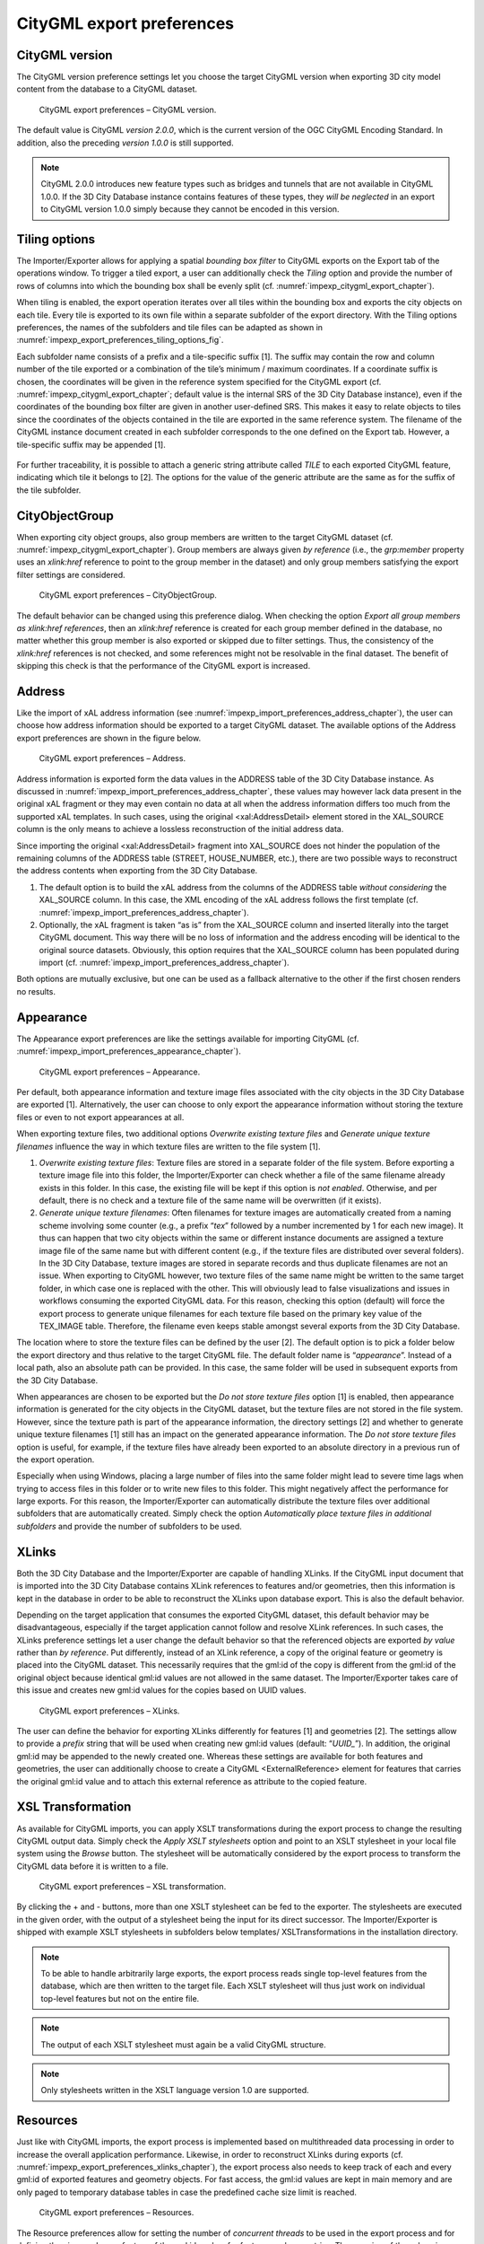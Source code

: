 .. _impexp_citygml_export_preferences_chapter:

CityGML export preferences
~~~~~~~~~~~~~~~~~~~~~~~~~~

.. _citygml-version:

CityGML version
^^^^^^^^^^^^^^^

The CityGML version preference settings let you choose the target
CityGML version when exporting 3D city model content from the database
to a CityGML dataset.

.. figure:: ../../media/impexp_export_preferences_citygml_version_fig.png
   :name: impexp_export_preferences_citygml_version_fig

   CityGML export preferences – CityGML version.

The default value is CityGML *version 2.0.0*, which is the current
version of the OGC CityGML Encoding Standard. In addition, also the
preceding *version 1.0.0* is still supported.

.. note::
   CityGML 2.0.0 introduces new feature types such as bridges and
   tunnels that are not available in CityGML 1.0.0. If the 3D City Database
   instance contains features of these types, they *will be neglected* in
   an export to CityGML version 1.0.0 simply because they cannot be encoded
   in this version.

.. _impexp_preferences_export_tiling_chapter:

Tiling options
^^^^^^^^^^^^^^

The Importer/Exporter allows for applying a spatial *bounding box
filter* to CityGML exports on the Export tab of the operations window.
To trigger a tiled export, a user can additionally check the *Tiling*
option and provide the number of rows of columns into which the bounding
box shall be evenly split (cf. :numref:`impexp_citygml_export_chapter`).

When tiling is enabled, the export operation iterates over all tiles
within the bounding box and exports the city objects on each tile. Every
tile is exported to its own file within a separate subfolder of the
export directory. With the Tiling options preferences, the names of the
subfolders and tile files can be adapted as shown in :numref:`impexp_export_preferences_tiling_options_fig`.

Each subfolder name consists of a prefix and a tile-specific suffix [1].
The suffix may contain the row and column number of the tile exported or
a combination of the tile’s minimum / maximum coordinates. If a
coordinate suffix is chosen, the coordinates will be given in the
reference system specified for the CityGML export (cf. :numref:`impexp_citygml_export_chapter`;
default value is the internal SRS of the 3D City Database instance),
even if the coordinates of the bounding box filter are given in another
user-defined SRS. This makes it easy to relate objects to tiles since
the coordinates of the objects contained in the tile are exported in the
same reference system. The filename of the CityGML instance document
created in each subfolder corresponds to the one defined on the Export
tab. However, a tile-specific suffix may be appended [1].

.. figure:: ../../media/impexp_export_preferences_tiling_options_fig.png
   :name: impexp_export_preferences_tiling_options_fig

    CityGML export preferences – Tiling options.

For further traceability, it is possible to attach a generic string
attribute called *TILE* to each exported CityGML feature, indicating
which tile it belongs to [2]. The options for the value of the generic
attribute are the same as for the suffix of the tile subfolder.


.. _cityobjectgroup:

CityObjectGroup
^^^^^^^^^^^^^^^

When exporting city object groups, also group members are written to the
target CityGML dataset (cf. :numref:`impexp_citygml_export_chapter`).
Group members are always given
*by reference* (i.e., the *grp:member* property uses an *xlink:href*
reference to point to the group member in the dataset) and only group
members satisfying the export filter settings are considered.

.. figure:: ../../media/impexp_export_preferences_cityobjectgroup_fig.png
   :name: impexp_export_preferences_cityobjectgroup_fig

   CityGML export preferences – CityObjectGroup.

The default behavior can be changed using this preference dialog. When
checking the option *Export all group members as xlink:href references*,
then an *xlink:href* reference is created for each group member defined
in the database, no matter whether this group member is also exported or
skipped due to filter settings. Thus, the consistency of the
*xlink:href* references is not checked, and some references might not be
resolvable in the final dataset. The benefit of skipping this check is
that the performance of the CityGML export is increased.


.. _impexp_preferences_address_chapter:

Address
^^^^^^^

Like the import of xAL address information
(see :numref:`impexp_import_preferences_address_chapter`), the
user can choose how address information should be exported to a target
CityGML dataset. The available options of the Address export preferences
are shown in the figure below.

.. figure:: ../../media/impexp_export_preferences_address_fig.png
   :name: impexp_export_preferences_address_fig

   CityGML export preferences – Address.

Address information is exported form the data values in the ADDRESS
table of the 3D City Database instance. As discussed in :numref:`impexp_import_preferences_address_chapter`,
these values may however lack data present in the original xAL fragment
or they may even contain no data at all when the address information
differs too much from the supported xAL templates. In
such cases, using the original <xal:AddressDetail> element stored in the
XAL_SOURCE column is the only means to achieve a lossless reconstruction
of the initial address data.

Since importing the original <xal:AddressDetail> fragment into
XAL_SOURCE does not hinder the population of the remaining columns of
the ADDRESS table (STREET, HOUSE_NUMBER, etc.), there are two possible
ways to reconstruct the address contents when exporting from the 3D City
Database.

1) The default option is to build the xAL address from the columns of
   the ADDRESS table *without considering* the XAL_SOURCE column. In
   this case, the XML encoding of the xAL address follows the first
   template (cf. :numref:`impexp_import_preferences_address_chapter`).

2) Optionally, the xAL fragment is taken “as is” from the XAL_SOURCE
   column and inserted literally into the target CityGML document. This
   way there will be no loss of information and the address encoding
   will be identical to the original source datasets. Obviously, this
   option requires that the XAL_SOURCE column has been populated during
   import (cf. :numref:`impexp_import_preferences_address_chapter`).

Both options are mutually exclusive, but one can be used as a fallback
alternative to the other if the first chosen renders no results.


.. _appearance:

Appearance
^^^^^^^^^^

The Appearance export preferences are like the settings available for
importing CityGML (cf. :numref:`impexp_import_preferences_appearance_chapter`).

.. figure:: ../../media/impexp_export_preferences_appearance_fig.png
   :name: impexp_export_preferences_appearance_fig

   CityGML export preferences – Appearance.

Per default, both appearance information and texture image files
associated with the city objects in the 3D City Database are exported
[1]. Alternatively, the user can choose to only export the appearance
information without storing the texture files or even to not export
appearances at all.

When exporting texture files, two additional options *Overwrite existing
texture files* and *Generate unique texture filenames* influence the way
in which texture files are written to the file system [1].

1) *Overwrite existing texture files*:
   Texture files are stored in a separate folder of the file system.
   Before exporting a texture image file into this folder, the
   Importer/Exporter can check whether a file of the same filename
   already exists in this folder. In this case, the existing file will
   be kept if this option is *not enabled*. Otherwise, and per default,
   there is no check and a texture file of the same name will be
   overwritten (if it exists).

2) *Generate unique texture filenames*:
   Often filenames for texture images are automatically created from a
   naming scheme involving some counter (e.g., a prefix “\ *tex*\ ”
   followed by a number incremented by 1 for each new image). It thus
   can happen that two city objects within the same or different
   instance documents are assigned a texture image file of the same
   name but with different content (e.g., if the texture files are
   distributed over several folders). In the 3D City Database, texture
   images are stored in separate records and thus duplicate filenames
   are not an issue. When exporting to CityGML however, two texture
   files of the same name might be written to the same target folder,
   in which case one is replaced with the other. This will obviously
   lead to false visualizations and issues in workflows consuming the
   exported CityGML data. For this reason, checking this option
   (default) will force the export process to generate unique
   filenames for each texture file based on the primary key value of
   the TEX_IMAGE table. Therefore, the filename even keeps stable
   amongst several exports from the 3D City Database.

The location where to store the texture files can be defined by the user
[2]. The default option is to pick a folder below the export directory
and thus relative to the target CityGML file. The default folder name is
“\ *appearance*\ ”. Instead of a local path, also an absolute path can
be provided. In this case, the same folder will be used in subsequent
exports from the 3D City Database.

When appearances are chosen to be exported but the *Do not store texture
files* option [1] is enabled, then appearance information is generated
for the city objects in the CityGML dataset, but the texture files are
not stored in the file system. However, since the texture path is part
of the appearance information, the directory settings [2] and whether to
generate unique texture filenames [1] still has an impact on the
generated appearance information. The *Do not store texture files*
option is useful, for example, if the texture files have already been
exported to an absolute directory in a previous run of the export
operation.

Especially when using Windows, placing a large number of files into the
same folder might lead to severe time lags when trying to access files
in this folder or to write new files to this folder. This might
negatively affect the performance for large exports. For this reason,
the Importer/Exporter can automatically distribute the texture files
over additional subfolders that are automatically created. Simply check
the option *Automatically place texture files in additional subfolders*
and provide the number of subfolders to be used.


.. _impexp_export_preferences_xlinks_chapter:

XLinks
^^^^^^

Both the 3D City Database and the Importer/Exporter are capable of
handling XLinks. If the CityGML input document that is imported into the
3D City Database contains XLink references to features and/or
geometries, then this information is kept in the database in order to be
able to reconstruct the XLinks upon database export. This is also the
default behavior.

Depending on the target application that consumes the exported CityGML
dataset, this default behavior may be disadvantageous, especially if the
target application cannot follow and resolve XLink references. In such
cases, the XLinks preference settings let a user change the default
behavior so that the referenced objects are exported *by value* rather
than *by reference*. Put differently, instead of an XLink reference, a
copy of the original feature or geometry is placed into the CityGML
dataset. This necessarily requires that the gml:id of the copy is
different from the gml:id of the original object because identical
gml:id values are not allowed in the same dataset. The Importer/Exporter
takes care of this issue and creates new gml:id values for the copies
based on UUID values.

.. figure:: ../../media/impexp_export_preferences_xlinks_fig.png
   :name: impexp_export_preferences_xlinks_fig

   CityGML export preferences – XLinks.

The user can define the behavior for exporting XLinks differently for
features [1] and geometries [2]. The settings allow to provide a
*prefix* string that will be used when creating new gml:id values
(default: “\ *UUID\_*\ ”). In addition, the original gml:id may be
appended to the newly created one. Whereas these settings are available
for both features and geometries, the user can additionally choose to
create a CityGML <ExternalReference> element for features that carries
the original gml:id value and to attach this external reference as
attribute to the copied feature.


.. _xsl-transformation:

XSL Transformation
^^^^^^^^^^^^^^^^^^

As available for CityGML imports, you can apply XSLT transformations
during the export process to change the resulting CityGML output data.
Simply check the *Apply XSLT stylesheets* option and point to an XSLT
stylesheet in your local file system using the *Browse* button. The
stylesheet will be automatically considered by the export process to
transform the CityGML data before it is written to a file.

.. figure:: ../../media/impexp_export_preferences_xsl_fig.png
   :name: impexp_export_preferences_xsl_fig

   CityGML export preferences – XSL transformation.

By clicking the + and - buttons, more than one XSLT stylesheet can be
fed to the exporter. The stylesheets are executed in the given order,
with the output of a stylesheet being the input for its direct
successor. The Importer/Exporter is shipped with example XSLT
stylesheets in subfolders below templates/ XSLTransformations in the
installation directory.

.. note::
   To be able to handle arbitrarily large exports, the export
   process reads single top-level features from the database, which are
   then written to the target file. Each XSLT stylesheet will thus just
   work on individual top-level features but not on the entire file.

.. note::
   The output of each XSLT stylesheet must again be a valid CityGML
   structure.

.. note::
   Only stylesheets written in the XSLT language version 1.0 are
   supported.


.. _resources:

Resources
^^^^^^^^^

Just like with CityGML imports, the export process is implemented based
on multithreaded data processing in order to increase the overall
application performance. Likewise, in order to reconstruct XLinks during
exports (cf. :numref:`impexp_export_preferences_xlinks_chapter`),
the export process also needs to keep
track of each and every gml:id of exported features and geometry
objects. For fast access, the gml:id values are kept in main memory and
are only paged to temporary database tables in case the predefined cache
size limit is reached.

.. figure:: ../../media/impexp_export_preferences_resources_fig.png
   :name: impexp_export_preferences_resources_fig

   CityGML export preferences – Resources.

The Resource preferences allow for setting the number of *concurrent
threads* to be used in the export process and for defining the *sizes*
and *page factors* of the gml:id caches for features and geometries. The
meaning of the values is identical to the Resource preferences for
CityGML imports. So please refer to :numref:`impexp_import_preferences_resources_chapter` for more details.

